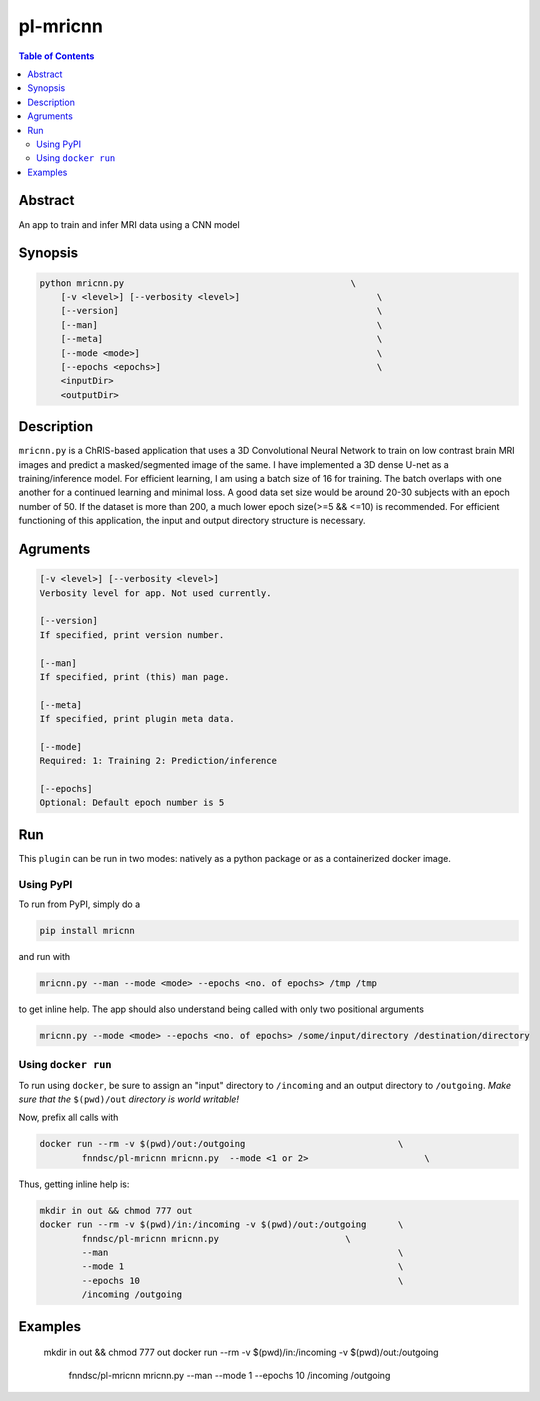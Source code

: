pl-mricnn
================================

.. image:: https://badge.fury.io/py/mricnn.svg
    :target: https://badge.fury.io/py/mricnn

.. image:: https://travis-ci.org/FNNDSC/mricnn.svg?branch=master
    :target: https://travis-ci.org/FNNDSC/mricnn

.. image:: https://img.shields.io/badge/python-3.5%2B-blue.svg
    :target: https://badge.fury.io/py/pl-mricnn

.. contents:: Table of Contents


Abstract
--------

An app to train and infer MRI data using a CNN model


Synopsis
--------

.. code::

    python mricnn.py                                           \
        [-v <level>] [--verbosity <level>]                          \
        [--version]                                                 \
        [--man]                                                     \
        [--meta]                                                    \
        [--mode <mode>]                                             \
        [--epochs <epochs>]                                         \
        <inputDir>
        <outputDir> 

Description
-----------

``mricnn.py`` is a ChRIS-based application that uses a 3D Convolutional Neural Network to train on low contrast brain MRI images and predict a masked/segmented image of the same. I have implemented a 3D dense U-net as a training/inference model.
For efficient learning, I am using a batch size of 16 for training. The batch overlaps with one another for a continued learning and minimal loss. A good data set size would be around 20-30 subjects with an epoch number of 50. If the dataset is 
more than 200, a much lower epoch size(>=5 && <=10) is recommended. For efficient functioning of this application, the input and output directory structure is necessary.

Agruments
---------

.. code::

    [-v <level>] [--verbosity <level>]
    Verbosity level for app. Not used currently.

    [--version]
    If specified, print version number. 
    
    [--man]
    If specified, print (this) man page.

    [--meta]
    If specified, print plugin meta data.
    
    [--mode]
    Required: 1: Training 2: Prediction/inference
    
    [--epochs]
    Optional: Default epoch number is 5


Run
----

This ``plugin`` can be run in two modes: natively as a python package or as a containerized docker image.

Using PyPI
~~~~~~~~~~

To run from PyPI, simply do a 

.. code:: bash

    pip install mricnn

and run with

.. code:: bash

    mricnn.py --man --mode <mode> --epochs <no. of epochs> /tmp /tmp

to get inline help. The app should also understand being called with only two positional arguments

.. code:: bash

    mricnn.py --mode <mode> --epochs <no. of epochs> /some/input/directory /destination/directory


Using ``docker run``
~~~~~~~~~~~~~~~~~~~~

To run using ``docker``, be sure to assign an "input" directory to ``/incoming`` and an output directory to ``/outgoing``. *Make sure that the* ``$(pwd)/out`` *directory is world writable!*

Now, prefix all calls with 

.. code:: bash

    docker run --rm -v $(pwd)/out:/outgoing                             \
            fnndsc/pl-mricnn mricnn.py  --mode <1 or 2>                      \

Thus, getting inline help is:

.. code:: bash

    mkdir in out && chmod 777 out
    docker run --rm -v $(pwd)/in:/incoming -v $(pwd)/out:/outgoing      \
            fnndsc/pl-mricnn mricnn.py                        \
            --man                                                       \
            --mode 1                                                    \
            --epochs 10                                                 \
            /incoming /outgoing

Examples
--------
 mkdir in out && chmod 777 out
 docker run --rm -v $(pwd)/in:/incoming -v $(pwd)/out:/outgoing      \
            fnndsc/pl-mricnn mricnn.py                        \
            --man                                                       \
            --mode 1                                                    \
            --epochs 10                                                 \
            /incoming /outgoing




